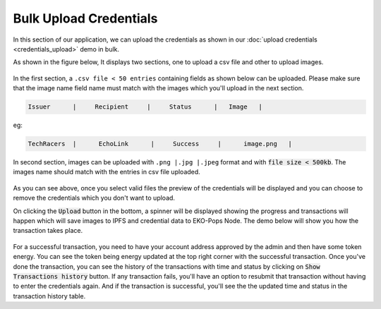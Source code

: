Bulk Upload Credentials
-----------------------

In this section of our application, we can upload the credentials as shown in our :doc:`upload credentials <credentials_upload>` demo in bulk.

As shown in the figure below, It displays two sections, one to upload a csv file and other to upload images.

.. figure:: images/bulk_upload.png
   :alt: Bulk Upload Credentials

In the first section, a ``.csv file < 50 entries`` containing fields as shown below can be uploaded. Please make sure that the image name field name must match with the images which you'll upload in the next section.

.. sourcecode:: bash

    Issuer      |     Recipient     |     Status      |   Image   |

eg:

.. sourcecode:: bash

    TechRacers  |      EchoLink      |     Success     |      image.png   |    

In second section, images can be uploaded with ``.png |.jpg |.jpeg`` format and  with :code:`file size < 500kb`. The images name should match with the entries in csv file uploaded.

.. figure:: images/bulk_upload_demo.png
   :alt: Bulk Upload Credentials

As you can see above, once you select valid files the preview of the credentials will be displayed and you can choose to remove the credentials which you don't want to upload.

On clicking the :code:`Upload` button in the bottom, a spinner will be displayed showing the progress and transactions will happen which will save images to IPFS and credential data to EKO-Pops Node. The demo below will show you how the transaction takes place.

.. figure:: images/bulk_upload-demo.gif
   :alt: Bulk Upload Credentials

For a successful transaction, you need to have your account address approved by the admin and then have some token energy. You can see the token being energy updated at the top right corner with the successful transaction. Once you've done the transaction, you can see the history of the transactions with time and status by clicking on :code:`Show Transactions history` button. If any transaction fails, you'll have an option to resubmit that transaction without having to enter the credentials again. And if the transaction is successful, you'll see the the updated time and status in the transaction history table.